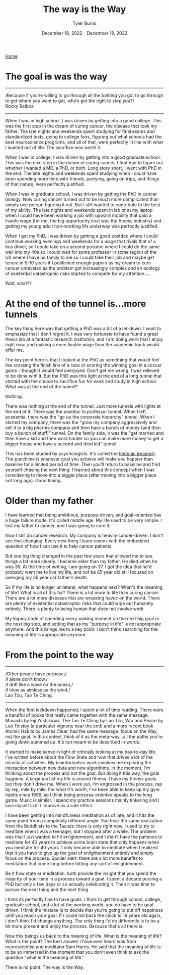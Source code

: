 #+Title: The way is the Way
#+Author: Tyler Burns
#+Date: December 18, 2022 - December 18, 2022

[[./index.html][Home]]

* The goal +is+ was the way

-----
/Because if you’re willing to go through all the battling you got to go through to get where you want to get, who’s got the right to stop you?/\\

Rocky Balboa
-----

When I was in high school, I was driven by getting into a good college. This was the first step in the dream of curing cancer, the disease that took my father. The late nights and weekends spent studying for final exams and standardized tests, going to college fairs, figuring out what schools had the best neuroscience programs, and all of that, were perfectly in line with what I wanted out of life. The sacrifice was worth it.

When I was in college, I was driven by getting into a good graduate school. This was the next step in the dream of curing cancer. I first had to figure out whether I wanted a MD, a PhD, or both. Long story short, I went with PhD in the end. The late nights and weekends spent studying when I could have been spending more time with friends, partying, going on trips, and things of that nature, were perfectly justified.

When I was in graduate school, I was driven by getting the PhD in cancer biology. Now curing cancer turned out to be much more complicated than simply one person figuring it out. But I still wanted to contribute to the best of my ability. The late nights and weekends spent in lab or at my laptop when I could have been working a job with upward mobility that paid a livable wage (for me, the big opportunity cost was the fitness industry) and getting my young adult non-working life underway was perfectly justified.

When I got my PhD, I was driven by getting a good postdoc where I could continue working evenings and weekends for a wage that rivals that of a bus driver, so I could take on a second postdoc where I could do the same well into my 40s so I could wait for some professor in some region of the US where I have no family to die so I could take their job and maybe get tenure in 5-10 years if I published enough papers as my dream to cure cancer unraveled as the problem got increasingly complex and an ecology of existential catastrophic risks started to compete for my attention.....

Wait, what??

* At the end of the tunnel is...more tunnels

The key thing here was that getting a PhD was a bit of a let-down. I want to emphasize that I don't regret it. I was very fortunate to have found a great thesis lab at a fantastic research institution, and I am doing work that I enjoy right now, and making a more livable wage than the academic track would offer me.

The key point here is that I looked at the PhD as something that would feel like crossing the finish line of a race or scoring the winning goal in a soccer game. I thought I would feel overjoyed. Don't get me wrong, I was relieved to be done with it. But the PhD was this light at the end of a long tunnel that started with the choice to sacrifice fun for work and study in high school. What was at the end of the tunnel?

Nothing.

There was nothing at the end of the tunnel. Just more tunnels with lights at the end of it. There was the postdoc to professor tunnel. When I left academia, there was the "go up the corporate hierarchy" tunnel. When I started my company, there was the "grow my company aggressively and sell it to a big pharma company and then have a bunch of money (and then buy a bunch of stuff)" tunnel. On the family side, it was the "get married and then have a kid and then work harder so you can make more money to get a bigger house and have a second and third kid" tunnel.

This has been studied by psychologists. It's called the [[https://en.wikipedia.org/wiki/Hedonic_treadmill][hedonic treadmill]]. The punchline is whatever goal you achieve will make you happier than baseline for a limited period of time. Then you'll return to baseline and find yourself chasing the next thing. I learned about this concept when I was considering to move into a bigger place (after moving into a bigger place not long ago). Good timing.

* Older than my father

I have learned that being ambitious, purpose-driven, and goal-oriented has a huge failure mode. It's called middle age. My life used to be very simple. I lost my father to cancer, and I was going to cure it.

Now I still do cancer research. My company is heavily cancer-driven. I don't see that changing. Every new thing I learn comes with the embedded question of how I can use it to help cancer patients.

But one big thing changed in the past few years that allowed me to see things a bit more clearly. I became older than my father. He died when he was 35. At the time of writing, I am going on 37. I got the idea that he'd probably want me to live my life, and not be 65 year old still focused on avenging my 35 year old father's death.

So if my life is no longer unilateral, what happens next? What's the meaning of life? What is all of this for? There is a lot more to life than curing cancer. There are a lot more diseases that are wreaking havoc on the world. There are plenty of existential catastrophic risks that could wipe out humanity entirely. There is plenty to being human that does not involve work.

My legacy code of spending every waking moment on the next big goal or the next big step, and setting that as my "purpose in life" is not appropriate anymore. And this brings me to a key point: I don't think searching for the meaning of life is appropriate anymore.

* From the point to the way

-----
/Other people have purpose;/\\
/I alone don't know./\\
/I drift like a wave on the ocean,/\\
/I blow as aimless as the wind./\\

Lao Tzu, Tao Te Ching.
-----

When the first lockdown happened, I spent a lot of time reading. There were a handful of books that really came together with the same message. Musashi by Eiji Yoshikawa, The Tao Te Ching by Lao Tzu, War and Peace by Leo Tolstoy (a particular vignette near the end) and a more recent book Atomic Habits by James Clear, had the same message: focus on the Way, not the goal. In this context, think of it as the meta-way...all the paths you're going down summed up. It's not meant to be described in words.

It started to make sense in light of critically looking at my day-to-day life. I've written before about the Flow State and how that drives a lot of the minutia of activities. My bioinformatics work involves me exploring the interaction between new data and new algorithms. In the moment, I'm thinking about the process and not the goal. But doing it this way, the goal happens. A large part of my life is around fitness. I have my fitness goals but they don't drive me. When I work out, I'm engrossed in the process, rep by rep, mile by mile. For what it's worth, I've been able to keep up my gym habits since 1999, so I think being process-oriented speaks to the long game. Music is similar. I spend my practice sessions mainly tinkering and I lose myself in it. I improve as a side effect.

I have been getting into mindfulness meditation as of late, and it hits the same point from a completely different angle. You hear the same realization from the Buddhists to the Taoists: there is only right now. I used to try to meditate when I was a teenager, but I stopped after a while. The problem was that I just wanted to hit enlightenment, and I didn't have the patience to meditate for 40 years to achieve some brain state that only happens when you meditate for 40 years. I only became able to meditate when I realized that it you have to give up the goal of enlightenment entirely and simply focus on the process. Spoiler alert: there are a lot more benefits to meditation that come long before hitting any sort of enlightenment.

Be it flow state or meditation, both provide the insight that you spend the majority of your time in a process toward a goal. I spent a decade pursing a PhD but only a few days or so actually celebrating it. Then it was time to pursue the next thing and the next thing.

I think its perfectly fine to have goals. I think to get through school, college, graduate school, and a lot of the working world, you do have to be goal-driven. I think the mistake is to decide that you're going to put off happiness until you reach your goal. If I could roll back the clock to 16 years old again, I don't think I'd change anything. The only thing I'd do differently is to be a bit more present and enjoy the process. Because that's all there is.

Now this beings us back to the meaning of life. What is the meaning of life? What is the point? The best answer I have ever heard was from neuroscientist and meditator Sam Harris. He said that the meaning of life is to be so immersed in the moment that you don't even think to ask the question "what is the meaning of life."

There is no point. The way is the Way.






 




